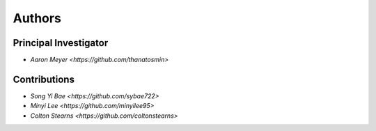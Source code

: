 Authors
==========


Principal Investigator
----------------

- `Aaron Meyer <https://github.com/thanatosmin>`

Contributions
-------------

- `Song Yi Bae <https://github.com/sybae722>`
- `Minyi Lee <https://github.com/minyilee95>`
- `Colton Stearns <https://github.com/coltonstearns>`
